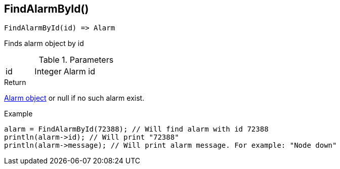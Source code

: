 [.nxsl-function]
[[func-findalarmbyid]]
== FindAlarmById()

[source,c]
----
FindAlarmById(id) => Alarm
----

Finds alarm object by id

.Parameters
[cols="1,1,3" grid="none", frame="none"]
|===
|id|Integer|Alarm id
|===

.Return
<<class-alarm,Alarm object>> or null if no such alarm exist.

.Example
[.source]
....
alarm = FindAlarmById(72388); // Will find alarm with id 72388
println(alarm->id); // Will print "72388"
println(alarm->message); // Will print alarm message. For example: "Node down"
....
